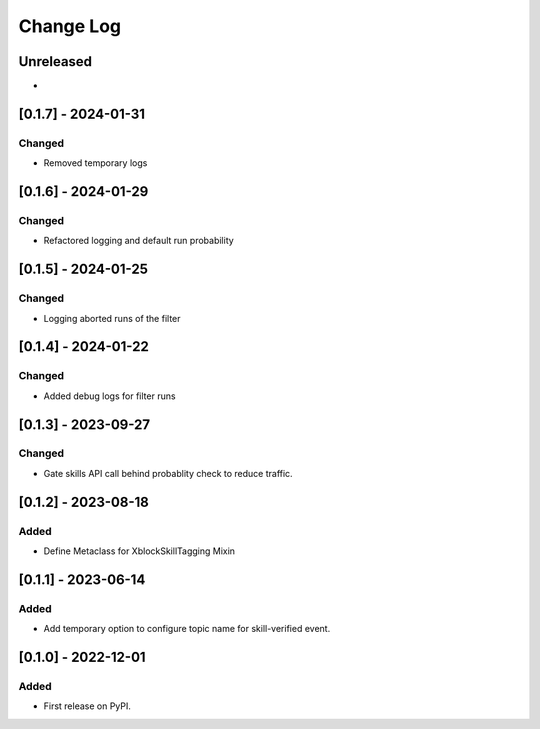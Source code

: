 Change Log
##########

..
   All enhancements and patches to skill_tagging will be documented
   in this file.  It adheres to the structure of https://keepachangelog.com/ ,
   but in reStructuredText instead of Markdown (for ease of incorporation into
   Sphinx documentation and the PyPI description).

   This project adheres to Semantic Versioning (https://semver.org/).

.. There should always be an "Unreleased" section for changes pending release.

Unreleased
**********

*

[0.1.7] - 2024-01-31
************************************************

Changed
=======

* Removed temporary logs


[0.1.6] - 2024-01-29
************************************************

Changed
=======

* Refactored logging and default run probability


[0.1.5] - 2024-01-25
************************************************

Changed
=======

* Logging aborted runs of the filter


[0.1.4] - 2024-01-22
************************************************

Changed
=======

* Added debug logs for filter runs


[0.1.3] - 2023-09-27
************************************************

Changed
=======

* Gate skills API call behind probablity check to reduce traffic.


[0.1.2] - 2023-08-18
************************************************

Added
=====

* Define Metaclass for XblockSkillTagging Mixin


[0.1.1] - 2023-06-14
************************************************

Added
=====

* Add temporary option to configure topic name for skill-verified event.

[0.1.0] - 2022-12-01
************************************************

Added
=====

* First release on PyPI.
